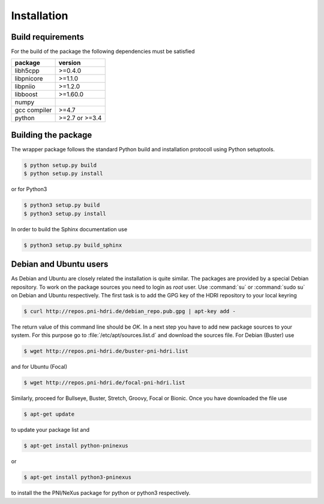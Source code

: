 ============
Installation
============

Build requirements
==================

For the build of the package the following dependencies must be satisfied

+--------------+----------------+
| package      | version        |
+==============+================+
| libh5cpp     | >=0.4.0        |
+--------------+----------------+
| libpnicore   | >=1.1.0        |
+--------------+----------------+
| libpniio     | >=1.2.0        |
+--------------+----------------+
| libboost     | >=1.60.0       |
+--------------+----------------+
| numpy        |                |
+--------------+----------------+
| gcc compiler | >=4.7          |
+--------------+----------------+
| python       | >=2.7 or >=3.4 |
+--------------+----------------+


Building the package
====================

The wrapper package follows the standard Python build and installation
protocoll using Python setuptools.

.. code-block:: bash

    $ python setup.py build
    $ python setup.py install

or for Python3

.. code-block:: bash

    $ python3 setup.py build
    $ python3 setup.py install

In order to build the Sphinx documentation use

.. code-block:: bash

    $ python3 setup.py build_sphinx

Debian and Ubuntu users
=======================

As Debian and Ubuntu are closely related the installation is quite similar.
The packages are provided by a special Debian repository. To work on the
package sources you need to login as `root` user. Use :command:`su` or
:command:`sudo su` on Debian and Ubuntu respectively.
The first task is to add the GPG key of the HDRI repository to your local
keyring

.. code-block:: bash

   $ curl http://repos.pni-hdri.de/debian_repo.pub.gpg | apt-key add -


The return value of this command line should be `OK`.
In a next step you have to add new package sources to your system. For this
purpose go to :file:`/etc/apt/sources.list.d` and download the sources file.
For Debian (Buster) use

.. code-block:: bash

   $ wget http://repos.pni-hdri.de/buster-pni-hdri.list

and for Ubuntu (Focal)

.. code-block:: bash

   $ wget http://repos.pni-hdri.de/focal-pni-hdri.list

Similarly, proceed for Bullseye, Buster, Stretch, Groovy, Focal or Bionic.
Once you have downloaded the file use

.. code-block:: bash

   $ apt-get update


to update your package list and

.. code-block:: bash

   $ apt-get install python-pninexus

or

.. code-block:: bash

   $ apt-get install python3-pninexus

to install the the PNI/NeXus package for python or python3 respectively.
